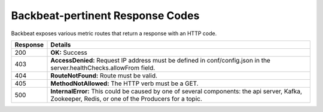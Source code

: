 .. _Backbeat-pertinent Response Codes:

Backbeat-pertinent Response Codes
=================================

Backbeat exposes various metric routes that return a response with an
HTTP code.

.. tabularcolumns:: X{0.10\textwidth}X{0.85\textwidth}
.. table::

   +-----------------------------------+-----------------------------------+
   | Response                          | Details                           |
   +===================================+===================================+
   | 200                               | **OK:** Success                   |
   +-----------------------------------+-----------------------------------+
   | 403                               | **AccessDenied:** Request IP      |
   |                                   | address must be defined in        |
   |                                   | conf/config.json in the           |
   |                                   | server.healthChecks.allowFrom     |
   |                                   | field.                            |
   +-----------------------------------+-----------------------------------+
   | 404                               | **RouteNotFound:** Route must be  |
   |                                   | valid.                            |
   +-----------------------------------+-----------------------------------+
   | 405                               | **MethodNotAllowed:** The HTTP    |
   |                                   | verb must be a GET.               |
   +-----------------------------------+-----------------------------------+
   | 500                               | **InternalError:** This could be  |
   |                                   | caused by one of several          |
   |                                   | components: the api server,       |
   |                                   | Kafka, Zookeeper, Redis, or one   |
   |                                   | of the Producers for a topic.     |
   +-----------------------------------+-----------------------------------+

